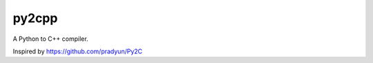 py2cpp
======

.. image:: https://travis-ci.org/mugwort-rc/py2cpp.svg?branch=master
    :target: https://travis-ci.org/mugwort-rc/py2cpp

A Python to C++ compiler.

Inspired by https://github.com/pradyun/Py2C

